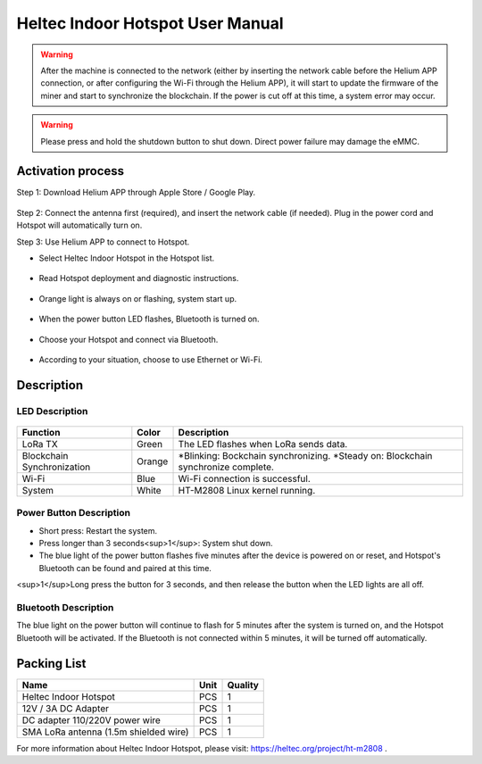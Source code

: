 *********************************
Heltec Indoor Hotspot User Manual
*********************************

.. warning::

    After the machine is connected to the network (either by inserting the network cable before the Helium APP connection, or after configuring the Wi-Fi through the Helium APP), it will start to update the firmware of the miner and start to synchronize the blockchain. If the power is cut off at this time, a system error may occur.

.. warning::

    Please press and hold the shutdown button to shut down. Direct power failure may damage the eMMC.

Activation process
==================

Step 1: Download Helium APP through Apple Store / Google Play.

.. figure:: img/manual/01.png

Step 2: Connect the antenna first (required), and insert the network cable (if needed). Plug in the power cord and Hotspot will automatically turn on.

Step 3: Use Helium APP to connect to Hotspot.

* Select Heltec Indoor Hotspot in the Hotspot list.

.. figure:: img/manual/02.png

* Read Hotspot deployment and diagnostic instructions.

.. figure:: img/manual/03.png

* Orange light is always on or flashing, system start up.

.. figure:: img/manual/04.png

* When the power button LED flashes, Bluetooth is turned on.

.. figure:: img/manual/05.png

* Choose your Hotspot and connect via Bluetooth.

.. figure:: img/manual/06.png

* According to your situation, choose to use Ethernet or Wi-Fi.

.. figure:: img/manual/07.png

Description
===========

LED Description
---------------

.. figure:: img/manual/08.png
+----------------------------+--------+---------------------------------------------------------------------------------------+
| Function                   | Color  | Description                                                                           |
+============================+========+=======================================================================================+
| LoRa TX                    | Green  | The LED flashes when LoRa sends data.                                                 |
+----------------------------+--------+---------------------------------------------------------------------------------------+
| Blockchain Synchronization | Orange | *Blinking: Bockchain synchronizing.      *Steady on: Blockchain synchronize complete. |
+----------------------------+--------+---------------------------------------------------------------------------------------+
| Wi-Fi                      | Blue   | Wi-Fi connection is successful.                                                       |
+----------------------------+--------+---------------------------------------------------------------------------------------+
| System                     | White  | HT-M2808 Linux kernel running.                                                        |
+----------------------------+--------+---------------------------------------------------------------------------------------+

Power Button Description
------------------------

* Short press: Restart the system.
* Press longer than 3 seconds<sup>1</sup>: System shut down.
* The blue light of the power button flashes five minutes after the device is powered on or reset, and Hotspot's Bluetooth can be found and paired at this time.

<sup>1</sup>Long press the button for 3 seconds, and then release the button when the LED lights are all off.

Bluetooth Description
---------------------

The blue light on the power button will continue to flash for 5 minutes after the system is turned on, and the Hotspot Bluetooth will be activated. If the Bluetooth is not connected within 5 minutes, it will be turned off automatically.

Packing List
============

+---------------------------------------+------+---------+
| Name                                  | Unit | Quality |
+=======================================+======+=========+
| Heltec Indoor Hotspot                 | PCS  | 1       |
+---------------------------------------+------+---------+
| 12V / 3A DC Adapter                   | PCS  | 1       |
+---------------------------------------+------+---------+
| DC adapter 110/220V power wire        | PCS  | 1       |
+---------------------------------------+------+---------+
| SMA LoRa antenna (1.5m shielded wire) | PCS  | 1       |
+---------------------------------------+------+---------+



For more information about Heltec Indoor Hotspot, please visit: `https://heltec.org/project/ht-m2808 <https://heltec.org/project/ht-m2808>`_ .

